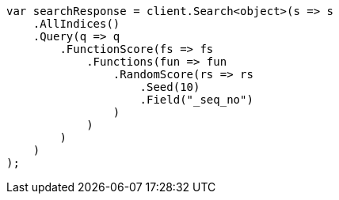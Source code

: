 // query-dsl/function-score-query.asciidoc:241

////
IMPORTANT NOTE
==============
This file is generated from method Line241 in https://github.com/elastic/elasticsearch-net/tree/master/tests/Examples/QueryDsl/FunctionScoreQueryPage.cs#L241-L277.
If you wish to submit a PR to change this example, please change the source method above and run

dotnet run -- asciidoc

from the ExamplesGenerator project directory, and submit a PR for the change at
https://github.com/elastic/elasticsearch-net/pulls
////

[source, csharp]
----
var searchResponse = client.Search<object>(s => s
    .AllIndices()
    .Query(q => q
        .FunctionScore(fs => fs
            .Functions(fun => fun
                .RandomScore(rs => rs
                    .Seed(10)
                    .Field("_seq_no")
                )
            )
        )
    )
);
----
